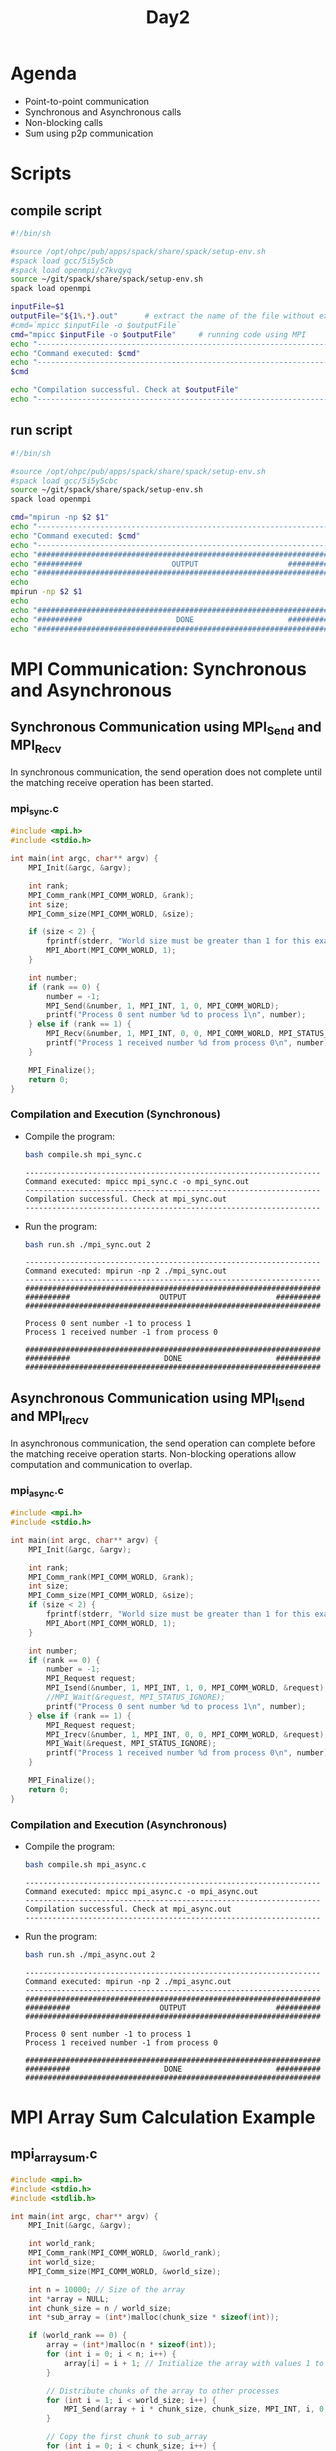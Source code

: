 #+title: Day2

* Agenda
- Point-to-point communication
- Synchronous and Asynchronous calls
- Non-blocking calls
- Sum using p2p communication
* Scripts
** compile script
#+begin_src bash :tangle compile.sh
#!/bin/sh

#source /opt/ohpc/pub/apps/spack/share/spack/setup-env.sh
#spack load gcc/5i5y5cb
#spack load openmpi/c7kvqyq
source ~/git/spack/share/spack/setup-env.sh
spack load openmpi

inputFile=$1
outputFile="${1%.*}.out"      # extract the name of the file without extension and adding extension .out
#cmd=`mpicc $inputFile -o $outputFile`
cmd="mpicc $inputFile -o $outputFile"     # running code using MPI
echo "------------------------------------------------------------------"
echo "Command executed: $cmd"
echo "------------------------------------------------------------------"
$cmd

echo "Compilation successful. Check at $outputFile"
echo "------------------------------------------------------------------"
#+end_src

** run script
#+begin_src bash :tangle run.sh
#!/bin/sh

#source /opt/ohpc/pub/apps/spack/share/spack/setup-env.sh
#spack load gcc/5i5y5cbc
source ~/git/spack/share/spack/setup-env.sh
spack load openmpi

cmd="mpirun -np $2 $1"
echo "------------------------------------------------------------------"
echo "Command executed: $cmd"
echo "------------------------------------------------------------------"
echo "##################################################################"
echo "##########                    OUTPUT                    ##########"
echo "##################################################################"
echo
mpirun -np $2 $1
echo
echo "##################################################################"
echo "##########                     DONE                     ##########"
echo "##################################################################"
#+end_src

* MPI Communication: Synchronous and Asynchronous
** Synchronous Communication using MPI_Send and MPI_Recv
In synchronous communication, the send operation does not complete until the matching receive operation has been started.

*** mpi_sync.c
#+BEGIN_SRC c :tangle mpi_sync.c :results output :exports both
#include <mpi.h>
#include <stdio.h>

int main(int argc, char** argv) {
    MPI_Init(&argc, &argv);

    int rank;
    MPI_Comm_rank(MPI_COMM_WORLD, &rank);
    int size;
    MPI_Comm_size(MPI_COMM_WORLD, &size);

    if (size < 2) {
        fprintf(stderr, "World size must be greater than 1 for this example\n");
        MPI_Abort(MPI_COMM_WORLD, 1);
    }

    int number;
    if (rank == 0) {
        number = -1;
        MPI_Send(&number, 1, MPI_INT, 1, 0, MPI_COMM_WORLD);
        printf("Process 0 sent number %d to process 1\n", number);
    } else if (rank == 1) {
        MPI_Recv(&number, 1, MPI_INT, 0, 0, MPI_COMM_WORLD, MPI_STATUS_IGNORE);
        printf("Process 1 received number %d from process 0\n", number);
    }

    MPI_Finalize();
    return 0;
}
#+END_SRC

*** Compilation and Execution (Synchronous)
- Compile the program:
  #+BEGIN_SRC sh :exports both :results output
  bash compile.sh mpi_sync.c
  #+END_SRC

  #+RESULTS:
  : ------------------------------------------------------------------
  : Command executed: mpicc mpi_sync.c -o mpi_sync.out
  : ------------------------------------------------------------------
  : Compilation successful. Check at mpi_sync.out
  : ------------------------------------------------------------------

- Run the program:
  #+BEGIN_SRC sh :exports both :results output
  bash run.sh ./mpi_sync.out 2
  #+END_SRC

  #+RESULTS:
  #+begin_example
  ------------------------------------------------------------------
  Command executed: mpirun -np 2 ./mpi_sync.out
  ------------------------------------------------------------------
  ##################################################################
  ##########                    OUTPUT                    ##########
  ##################################################################

  Process 0 sent number -1 to process 1
  Process 1 received number -1 from process 0

  ##################################################################
  ##########                     DONE                     ##########
  ##################################################################
  #+end_example

** Asynchronous Communication using MPI_Isend and MPI_Irecv
In asynchronous communication, the send operation can complete before the matching receive operation starts. Non-blocking operations allow computation and communication to overlap.

*** mpi_async.c
#+BEGIN_SRC c :tangle mpi_async.c :results output :exports both
#include <mpi.h>
#include <stdio.h>

int main(int argc, char** argv) {
    MPI_Init(&argc, &argv);

    int rank;
    MPI_Comm_rank(MPI_COMM_WORLD, &rank);
    int size;
    MPI_Comm_size(MPI_COMM_WORLD, &size);
    if (size < 2) {
        fprintf(stderr, "World size must be greater than 1 for this example\n");
        MPI_Abort(MPI_COMM_WORLD, 1);
    }

    int number;
    if (rank == 0) {
        number = -1;
        MPI_Request request;
        MPI_Isend(&number, 1, MPI_INT, 1, 0, MPI_COMM_WORLD, &request);
        //MPI_Wait(&request, MPI_STATUS_IGNORE);
        printf("Process 0 sent number %d to process 1\n", number);
    } else if (rank == 1) {
        MPI_Request request;
        MPI_Irecv(&number, 1, MPI_INT, 0, 0, MPI_COMM_WORLD, &request);
        MPI_Wait(&request, MPI_STATUS_IGNORE);
        printf("Process 1 received number %d from process 0\n", number);
    }

    MPI_Finalize();
    return 0;
}
#+END_SRC

*** Compilation and Execution (Asynchronous)
- Compile the program:
  #+BEGIN_SRC sh :exports both :results output
  bash compile.sh mpi_async.c
  #+END_SRC

  #+RESULTS:
  : ------------------------------------------------------------------
  : Command executed: mpicc mpi_async.c -o mpi_async.out
  : ------------------------------------------------------------------
  : Compilation successful. Check at mpi_async.out
  : ------------------------------------------------------------------

- Run the program:
  #+BEGIN_SRC sh :exports both :results output
  bash run.sh ./mpi_async.out 2
  #+END_SRC

  #+RESULTS:
  #+begin_example
  ------------------------------------------------------------------
  Command executed: mpirun -np 2 ./mpi_async.out
  ------------------------------------------------------------------
  ##################################################################
  ##########                    OUTPUT                    ##########
  ##################################################################

  Process 0 sent number -1 to process 1
  Process 1 received number -1 from process 0

  ##################################################################
  ##########                     DONE                     ##########
  ##################################################################
  #+end_example

* MPI Array Sum Calculation Example
** mpi_array_sum.c
#+BEGIN_SRC c :tangle mpi_array_sum.c
#include <mpi.h>
#include <stdio.h>
#include <stdlib.h>

int main(int argc, char** argv) {
    MPI_Init(&argc, &argv);

    int world_rank;
    MPI_Comm_rank(MPI_COMM_WORLD, &world_rank);
    int world_size;
    MPI_Comm_size(MPI_COMM_WORLD, &world_size);

    int n = 10000; // Size of the array
    int *array = NULL;
    int chunk_size = n / world_size;
    int *sub_array = (int*)malloc(chunk_size * sizeof(int));

    if (world_rank == 0) {
        array = (int*)malloc(n * sizeof(int));
        for (int i = 0; i < n; i++) {
            array[i] = i + 1; // Initialize the array with values 1 to n
        }

        // Distribute chunks of the array to other processes
        for (int i = 1; i < world_size; i++) {
            MPI_Send(array + i * chunk_size, chunk_size, MPI_INT, i, 0, MPI_COMM_WORLD);
        }

        // Copy the first chunk to sub_array
        for (int i = 0; i < chunk_size; i++) {
            sub_array[i] = array[i];
        }
    } else {
        // Receive chunk of the array
        MPI_Recv(sub_array, chunk_size, MPI_INT, 0, 0, MPI_COMM_WORLD, MPI_STATUS_IGNORE);
    }

    // Compute the local sum
    int local_sum = 0;
    for (int i = 0; i < chunk_size; i++) {
        local_sum += sub_array[i];
    }

    if (world_rank != 0) {
        // Send local sum to process 0
        MPI_Send(&local_sum, 1, MPI_INT, 0, 0, MPI_COMM_WORLD);
    } else {
        // Process 0 receives the local sums and computes the final sum
        int final_sum = local_sum;
        int temp_sum;
        for (int i = 1; i < world_size; i++) {
            MPI_Recv(&temp_sum, 1, MPI_INT, i, 0, MPI_COMM_WORLD, MPI_STATUS_IGNORE);
            final_sum += temp_sum;
        }
        printf("The total sum of array elements is %d\n", final_sum);
    }

    free(sub_array);
    if (world_rank == 0) {
        free(array);
    }

    MPI_Finalize();
    return 0;
}
#+END_SRC

** Compilation and Execution
- Compile the program:
  #+BEGIN_SRC sh :exports both :results output
  bash compile.sh mpi_array_sum.c
  #+END_SRC

  #+RESULTS:
  : ------------------------------------------------------------------
  : Command executed: mpicc mpi_array_sum.c -o mpi_array_sum.out
  : ------------------------------------------------------------------
  : Compilation successful. Check at mpi_array_sum.out
  : ------------------------------------------------------------------

- Run the program:
  #+BEGIN_SRC sh :exports both :results output
  bash run.sh ./mpi_array_sum.out 10
  #+END_SRC

  #+RESULTS:
  #+begin_example
  ------------------------------------------------------------------
  Command executed: mpirun -np 10 ./mpi_array_sum.out
  ------------------------------------------------------------------
  ##################################################################
  ##########                    OUTPUT                    ##########
  ##################################################################

  The total sum of array elements is 50005000

  ##################################################################
  ##########                     DONE                     ##########
  ##################################################################
  #+end_example
* Task1
#+BEGIN_SRC c :tangle task1.c :results output :exports both
#include <mpi.h>
#include <stdio.h>

int main(int argc, char** argv) {
    MPI_Init(&argc, &argv);

    int rank;
    MPI_Comm_rank(MPI_COMM_WORLD, &rank);
    int size;
    MPI_Comm_size(MPI_COMM_WORLD, &size);

    if (size < 2) {
        fprintf(stderr, "World size must be greater than 1 for this example\n");
        MPI_Abort(MPI_COMM_WORLD, 1);
    }

    int number;
    if (rank == 0) {
        number = 100;
        MPI_Send(&number, 1, MPI_INT, 1, 0, MPI_COMM_WORLD);
        printf("Process 0 sent number %d to process 1\n", number);
        MPI_Recv(&number, 1, MPI_INT, 1, 0, MPI_COMM_WORLD, MPI_STATUS_IGNORE);
        printf("Process 0 received number %d from process 1\n", number);
    } else if (rank == 1) {
        MPI_Recv(&number, 1, MPI_INT, 0, 0, MPI_COMM_WORLD, MPI_STATUS_IGNORE);
        printf("Process 1 received number %d from process 0\n", number);
        number = 200;
        MPI_Send(&number, 1, MPI_INT, 0, 0, MPI_COMM_WORLD);
        printf("Process 1 sent number %d to process 0\n", number);
    } else{
        printf("I am process %d and I have nothing to do\n", rank);
    }

    MPI_Finalize();
    return 0;
}
#+END_SRC

#+begin_src bash :results output :exports both
bash compile.sh task1.c
#+end_src

#+RESULTS:
: ------------------------------------------------------------------
: Command executed: mpicc task1.c -o task1.out
: ------------------------------------------------------------------
: Compilation successful. Check at task1.out
: ------------------------------------------------------------------

#+begin_src bash :results output :exports both
bash run.sh ./task1.out 2
#+end_src

#+RESULTS:
#+begin_example
------------------------------------------------------------------
Command executed: mpirun -np 2 ./task1.out
------------------------------------------------------------------
##################################################################
##########                    OUTPUT                    ##########
##################################################################

Process 0 sent number 100 to process 1
Process 0 received number 200 from process 1
Process 1 received number 100 from process 0
Process 1 sent number 200 to process 0

##################################################################
##########                     DONE                     ##########
##################################################################
#+end_example

* Task2
#+BEGIN_SRC c :tangle task2.c :results output :exports both
#include <mpi.h>
#include <stdio.h>

int main(int argc, char** argv) {
    MPI_Init(&argc, &argv);

    int rank;
    MPI_Comm_rank(MPI_COMM_WORLD, &rank);
    int size;
    MPI_Comm_size(MPI_COMM_WORLD, &size);

    if (size < 2) {
        fprintf(stderr, "World size must be greater than 1 for this example\n");
        MPI_Abort(MPI_COMM_WORLD, 1);
    }

    int number1, number2;
    if (rank == 0) {
        number1 = 100;
        number2 = 200;
        MPI_Send(&number1, 1, MPI_INT, 1, 0, MPI_COMM_WORLD);
        MPI_Send(&number2, 1, MPI_INT, 1, 2, MPI_COMM_WORLD);
        printf("Process 0 sent number %d to process 1\n", number1);
        printf("Process 0 sent number %d to process 1\n", number2);
    } else if (rank == 1) {
        MPI_Recv(&number1, 1, MPI_INT, 0, 0, MPI_COMM_WORLD, MPI_STATUS_IGNORE);
        MPI_Recv(&number2, 1, MPI_INT, 0, 2, MPI_COMM_WORLD, MPI_STATUS_IGNORE);
        printf("Process 1 received number %d from process 0\n", number1);
        printf("Process 1 received number %d from process 0\n", number2);
    } else{
        printf("I am process %d and I have nothing to do\n", rank);
    }

    MPI_Finalize();
    return 0;
}
#+END_SRC

#+begin_src bash :results output :exports both
bash compile.sh task2.c
#+end_src

#+RESULTS:
: ------------------------------------------------------------------
: Command executed: mpicc task2.c -o task2.out
: ------------------------------------------------------------------
: Compilation successful. Check at task2.out
: ------------------------------------------------------------------

#+begin_src bash :results output :exports both
bash run.sh ./task2.out 2
#+end_src

#+RESULTS:
#+begin_example
------------------------------------------------------------------
Command executed: mpirun -np 2 ./task2.out
------------------------------------------------------------------
##################################################################
##########                    OUTPUT                    ##########
##################################################################

Process 0 sent number 100 to process 1
Process 0 sent number 200 to process 1
Process 1 received number 100 from process 0
Process 1 received number 200 from process 0

##################################################################
##########                     DONE                     ##########
##################################################################
#+end_example

* Task3
#+BEGIN_SRC c :tangle task3.c :results output :exports both
#include <mpi.h>
#include <stdio.h>

int main(int argc, char** argv) {
    MPI_Init(&argc, &argv);

    int rank;
    MPI_Comm_rank(MPI_COMM_WORLD, &rank);
    int size;
    MPI_Comm_size(MPI_COMM_WORLD, &size);

    if (size < 2) {
        fprintf(stderr, "World size must be greater than 1 for this example\n");
        MPI_Abort(MPI_COMM_WORLD, 1);
    }

    int number1, number2;
    if (rank == 0) {
        number1 = 100;
        number2 = 200;
        MPI_Request request;
        MPI_Isend(&number1, 1, MPI_INT, 1, 0, MPI_COMM_WORLD, &request);
        MPI_Isend(&number2, 1, MPI_INT, 1, 0, MPI_COMM_WORLD, &request);
        printf("Process 0 sent number %d to process 1\n", number1);
        printf("Process 0 sent number %d to process 1\n", number2);
    } else if (rank == 1) {
        MPI_Request request;
        MPI_Irecv(&number1, 1, MPI_INT, 0, 0, MPI_COMM_WORLD, &request);
        MPI_Wait(&request, MPI_STATUS_IGNORE);
        MPI_Irecv(&number2, 1, MPI_INT, 0, 0, MPI_COMM_WORLD, &request);
        MPI_Wait(&request, MPI_STATUS_IGNORE);
        printf("Process 1 received number %d from process 0\n", number1);
        printf("Process 1 received number %d from process 0\n", number2);
    } else{
        printf("I am process %d and I have nothing to do\n", rank);
    }

    MPI_Finalize();
    return 0;
}
#+END_SRC

#+begin_src bash :results output :exports both
bash compile.sh task3.c
#+end_src

#+RESULTS:
: ------------------------------------------------------------------
: Command executed: mpicc task3.c -o task3.out
: ------------------------------------------------------------------
: Compilation successful. Check at task3.out
: ------------------------------------------------------------------

#+begin_src bash :results output :exports both
bash run.sh ./task3.out 2
#+end_src

#+RESULTS:
#+begin_example
------------------------------------------------------------------
Command executed: mpirun -np 2 ./task3.out
------------------------------------------------------------------
##################################################################
##########                    OUTPUT                    ##########
##################################################################

Process 0 sent number 100 to process 1
Process 0 sent number 200 to process 1
Process 1 received number 100 from process 0
Process 1 received number 200 from process 0

##################################################################
##########                     DONE                     ##########
##################################################################
#+end_example
* Task4
#+BEGIN_SRC c :tangle task4.c :results output :exports both
#include <mpi.h>
#include <stdio.h>
#define N 10000

int main(int argc, char** argv) {
    int arr[N];
    for(int i = 0; i < N; i++){
        arr[i] = i + 1;
    }
    MPI_Init(&argc, &argv);
    int rank;
    MPI_Comm_rank(MPI_COMM_WORLD, &rank);
    int size;
    MPI_Comm_size(MPI_COMM_WORLD, &size);
    int chunksize = N / size;
    int start = chunksize * rank;
    int end = (rank + 1) * chunksize;
    if (size < 2) {
        fprintf(stderr, "World size must be greater than 1 for this example\n");
        MPI_Abort(MPI_COMM_WORLD, 1);
    }
    int localSum = 0;
    for(int i = start; i < end; i++){
        localSum+= arr[i];
    }
    if(rank != 0){
        MPI_Send(&localSum, 1, MPI_INT, 0, 0, MPI_COMM_WORLD);
    }
    if (rank == 0) {
        int totalSum = 0;
        totalSum += localSum;
        for(int i = 1; i < size; i++){
            MPI_Recv(&localSum, 1, MPI_INT, i, 0, MPI_COMM_WORLD, MPI_STATUS_IGNORE);
            totalSum += localSum;
        }
        printf("Total sum = %d\n", totalSum);
    }

    MPI_Finalize();
    return 0;
}
#+END_SRC

#+begin_src bash :results output :exports both
bash compile.sh task4.c
#+end_src

#+RESULTS:
: ------------------------------------------------------------------
: Command executed: mpicc task4.c -o task4.out
: ------------------------------------------------------------------
: Compilation successful. Check at task4.out
: ------------------------------------------------------------------

#+begin_src bash :results output :exports both
bash run.sh ./task4.out 10
#+end_src

#+RESULTS:
#+begin_example
------------------------------------------------------------------
Command executed: mpirun -np 10 ./task4.out
------------------------------------------------------------------
##################################################################
##########                    OUTPUT                    ##########
##################################################################

Total sum = 50005000

##################################################################
##########                     DONE                     ##########
##################################################################
#+end_example
